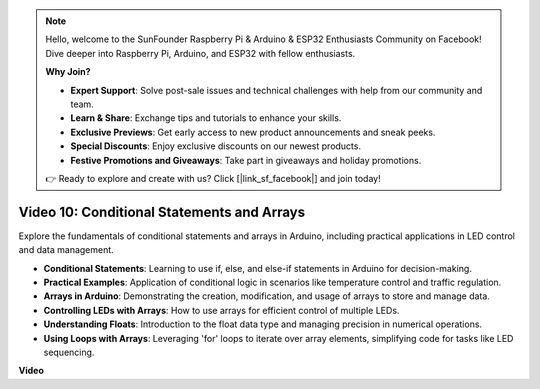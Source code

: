 .. note::

    Hello, welcome to the SunFounder Raspberry Pi & Arduino & ESP32 Enthusiasts Community on Facebook! Dive deeper into Raspberry Pi, Arduino, and ESP32 with fellow enthusiasts.

    **Why Join?**

    - **Expert Support**: Solve post-sale issues and technical challenges with help from our community and team.
    - **Learn & Share**: Exchange tips and tutorials to enhance your skills.
    - **Exclusive Previews**: Get early access to new product announcements and sneak peeks.
    - **Special Discounts**: Enjoy exclusive discounts on our newest products.
    - **Festive Promotions and Giveaways**: Take part in giveaways and holiday promotions.

    👉 Ready to explore and create with us? Click [|link_sf_facebook|] and join today!

Video 10: Conditional Statements and Arrays
=============================================

Explore the fundamentals of conditional statements and arrays in Arduino, including practical applications in LED control and data management.

* **Conditional Statements**: Learning to use if, else, and else-if statements in Arduino for decision-making.
* **Practical Examples**: Application of conditional logic in scenarios like temperature control and traffic regulation.
* **Arrays in Arduino**: Demonstrating the creation, modification, and usage of arrays to store and manage data.
* **Controlling LEDs with Arrays**: How to use arrays for efficient control of multiple LEDs.
* **Understanding Floats**: Introduction to the float data type and managing precision in numerical operations.
* **Using Loops with Arrays**: Leveraging 'for' loops to iterate over array elements, simplifying code for tasks like LED sequencing.

**Video**

.. raw:: html

    <iframe width="600" height="400" src="https://www.youtube.com/embed/GbKZ9W-xyvE?si=-Y7UPWe7WDZlNWE6" title="YouTube video player" frameborder="0" allow="accelerometer; autoplay; clipboard-write; encrypted-media; gyroscope; picture-in-picture; web-share" allowfullscreen></iframe>

    <br/><br/>
